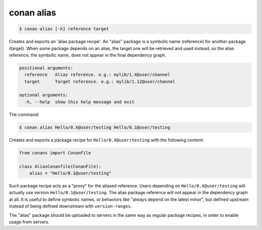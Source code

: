 
.. _conan_alias:

conan alias
===========

.. code-block:: bash

    $ conan alias [-h] reference target

Creates and exports an 'alias package recipe'. An "alias" package is a
symbolic name (reference) for another package (target). When some package
depends on an alias, the target one will be retrieved and used instead, so the
alias reference, the symbolic name, does not appear in the final dependency
graph.

.. code-block:: text

    positional arguments:
      reference   Alias reference. e.g.: mylib/1.X@user/channel
      target      Target reference. e.g.: mylib/1.12@user/channel

    optional arguments:
      -h, --help  show this help message and exit


The command:

.. code-block:: bash

    $ conan alias Hello/0.X@user/testing Hello/0.1@user/testing

Creates and exports a package recipe for ``Hello/0.X@user/testing`` with the following content:

.. code-block:: python

    from conans import ConanFile

    class AliasConanfile(ConanFile):
        alias = "Hello/0.1@user/testing"

Such package recipe acts as a "proxy" for the aliased reference. Users depending on
``Hello/0.X@user/testing`` will actually use version ``Hello/0.1@user/testing``. The alias package
reference will not appear in the dependency graph at all. It is useful to define symbolic names, or
behaviors like "always depend on the latest minor", but defined upstream instead of being defined
downstream with ``version-ranges``.

The "alias" package should be uploaded to servers in the same way as regular package recipes, in
order to enable usage from servers.
